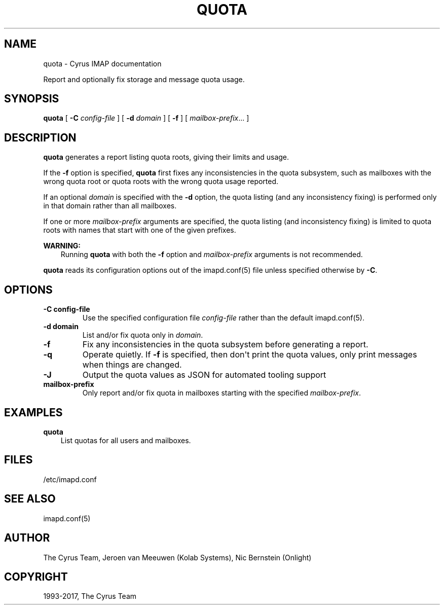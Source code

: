 .\" Man page generated from reStructuredText.
.
.TH "QUOTA" "8" "November 15, 2019" "3.0.12" "Cyrus IMAP"
.SH NAME
quota \- Cyrus IMAP documentation
.
.nr rst2man-indent-level 0
.
.de1 rstReportMargin
\\$1 \\n[an-margin]
level \\n[rst2man-indent-level]
level margin: \\n[rst2man-indent\\n[rst2man-indent-level]]
-
\\n[rst2man-indent0]
\\n[rst2man-indent1]
\\n[rst2man-indent2]
..
.de1 INDENT
.\" .rstReportMargin pre:
. RS \\$1
. nr rst2man-indent\\n[rst2man-indent-level] \\n[an-margin]
. nr rst2man-indent-level +1
.\" .rstReportMargin post:
..
.de UNINDENT
. RE
.\" indent \\n[an-margin]
.\" old: \\n[rst2man-indent\\n[rst2man-indent-level]]
.nr rst2man-indent-level -1
.\" new: \\n[rst2man-indent\\n[rst2man-indent-level]]
.in \\n[rst2man-indent\\n[rst2man-indent-level]]u
..
.sp
Report and optionally fix storage and message quota usage.
.SH SYNOPSIS
.sp
.nf
\fBquota\fP [ \fB\-C\fP \fIconfig\-file\fP ] [ \fB\-d\fP \fIdomain\fP ] [ \fB\-f\fP ] [ \fImailbox\-prefix\fP\&... ]
.fi
.SH DESCRIPTION
.sp
\fBquota\fP generates a report listing quota roots, giving their limits and
usage.
.sp
If the \fB\-f\fP option is specified, \fBquota\fP first fixes any
inconsistencies in the quota subsystem, such as mailboxes with the wrong
quota root or quota roots with the wrong quota usage reported.
.sp
If an optional \fIdomain\fP is specified with the \fB\-d\fP option, the quota
listing (and any inconsistency fixing) is performed only in that domain
rather than all mailboxes.
.sp
If one or more \fImailbox\-prefix\fP arguments are specified, the quota
listing (and inconsistency fixing) is limited to quota roots with names
that start with one of the given prefixes.
.sp
\fBWARNING:\fP
.INDENT 0.0
.INDENT 3.5
Running \fBquota\fP with both the \fB\-f\fP option and \fImailbox\-prefix\fP
arguments is not recommended.
.UNINDENT
.UNINDENT
.sp
\fBquota\fP reads its configuration options out of the imapd.conf(5) file unless specified otherwise by \fB\-C\fP\&.
.SH OPTIONS
.INDENT 0.0
.TP
.B \-C config\-file
Use the specified configuration file \fIconfig\-file\fP rather than the default imapd.conf(5)\&.
.UNINDENT
.INDENT 0.0
.TP
.B \-d domain
List and/or fix quota only in \fIdomain\fP\&.
.UNINDENT
.INDENT 0.0
.TP
.B \-f
Fix any inconsistencies in the quota subsystem before generating a
report.
.UNINDENT
.INDENT 0.0
.TP
.B \-q
Operate quietly. If \fB\-f\fP is specified, then don\(aqt print the quota
values, only print messages when things are changed.
.UNINDENT
.INDENT 0.0
.TP
.B \-J
Output the quota values as JSON for automated tooling support
.UNINDENT
.INDENT 0.0
.TP
.B mailbox\-prefix
Only report and/or fix quota in mailboxes starting with the
specified \fImailbox\-prefix\fP\&.
.UNINDENT
.SH EXAMPLES
.sp
.nf
\fBquota\fP
.fi
.INDENT 0.0
.INDENT 3.5
List quotas for all users and mailboxes.
.UNINDENT
.UNINDENT
.SH FILES
.sp
/etc/imapd.conf
.SH SEE ALSO
.sp
imapd.conf(5)
.SH AUTHOR
The Cyrus Team, Jeroen van Meeuwen (Kolab Systems), Nic Bernstein (Onlight)
.SH COPYRIGHT
1993-2017, The Cyrus Team
.\" Generated by docutils manpage writer.
.

